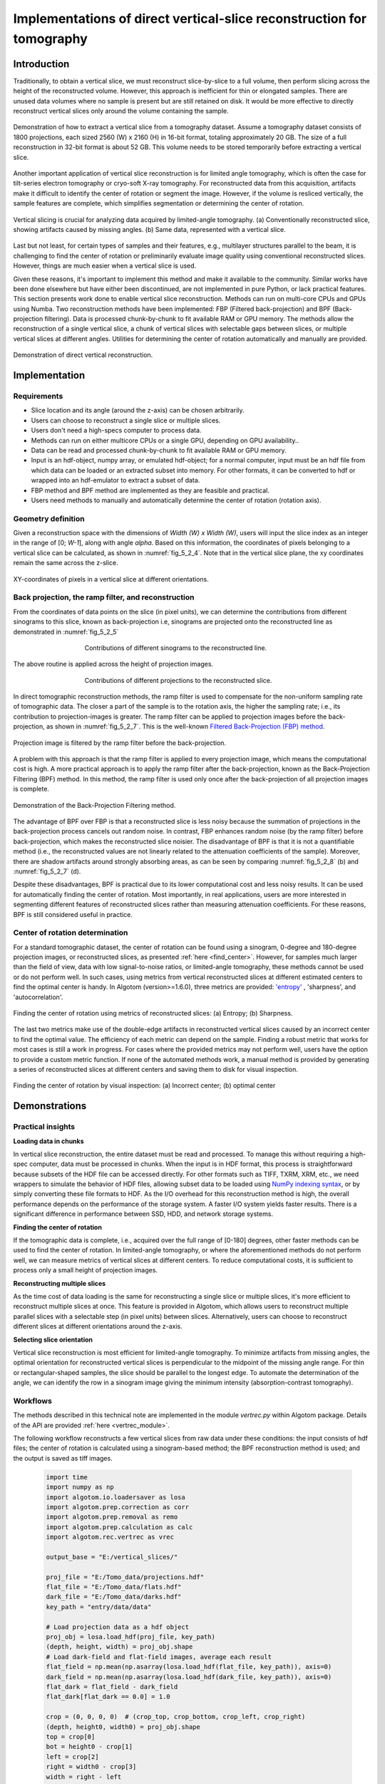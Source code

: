 .. _section5_2:

Implementations of direct vertical-slice reconstruction for tomography
======================================================================

Introduction
------------

Traditionally, to obtain a vertical slice, we must reconstruct slice-by-slice to a full volume, then perform slicing
across the height of the reconstructed volume. However, this approach is inefficient for thin or elongated samples.
There are unused data volumes where no sample is present but are still retained on disk. It would be more effective to
directly reconstruct vertical slices only around the volume containing the sample.

.. figure:: section5_2/figs/fig_5_2_1.png
    :name: fig_5_2_1
    :figwidth: 100 %
    :align: center
    :figclass: align-center

    Demonstration of how to extract a vertical slice from a tomography dataset. Assume a tomography dataset consists
    of 1800 projections, each sized 2560 (W) x 2160 (H) in 16-bit format, totaling approximately 20 GB. The size of
    a full reconstruction in 32-bit format is about 52 GB. This volume needs to be stored temporarily before
    extracting a vertical slice.

Another important application of vertical slice reconstruction is for limited angle tomography, which is often the case
for tilt-series electron tomography or cryo-soft X-ray tomography. For reconstructed data from this acquisition,
artifacts make it difficult to identify the center of rotation or segment the image. However, if the volume is resliced
vertically, the sample features are complete, which simplifies segmentation or determining the center of rotation.

.. figure:: section5_2/figs/fig_5_2_2.png
    :name: fig_5_2_2
    :figwidth: 100 %
    :align: center
    :figclass: align-center

    Vertical slicing is crucial for analyzing data acquired by limited-angle tomography. (a) Conventionally
    reconstructed slice, showing artifacts caused by missing angles. (b) Same data, represented with a vertical slice.

Last but not least, for certain types of samples and their features, e.g., multilayer structures parallel to the beam,
it is challenging to find the center of rotation or preliminarily evaluate image quality using conventional reconstructed
slices. However, things are much easier when a vertical slice is used.

Given these reasons, it's important to implement this method and make it available to the community. Similar works have
been done elsewhere but have either been discontinued, are not implemented in pure Python, or lack practical features.
This section presents work done to enable vertical slice reconstruction. Methods can run on multi-core CPUs and GPUs
using Numba. Two reconstruction methods have been implemented: FBP (Filtered back-projection) and BPF (Back-projection filtering).
Data is processed chunk-by-chunk to fit available RAM or GPU memory. The methods allow the reconstruction of a single
vertical slice, a chunk of vertical slices with selectable gaps between slices, or multiple vertical slices at different
angles. Utilities for determining the center of rotation automatically and manually are provided.

.. figure:: section5_2/figs/fig_5_2_3.png
    :name: fig_5_2_3
    :figwidth: 100 %
    :align: center
    :figclass: align-center

    Demonstration of direct vertical reconstruction.

Implementation
--------------

Requirements
++++++++++++

-   Slice location and its angle (around the z-axis) can be chosen arbitrarily.
-   Users can choose to reconstruct a single slice or multiple slices.
-   Users don't need a high-specs computer to process data.
-   Methods can run on either multicore CPUs or a single GPU, depending on GPU availability..
-   Data can be read and processed chunk-by-chunk to fit available RAM or GPU memory.
-   Input is an hdf-object, numpy array, or emulated hdf-object; for a normal computer, input must be an hdf
    file from which data can be loaded or an extracted subset into memory. For other formats, it can be converted to hdf
    or wrapped into an hdf-emulator to extract a subset of data.
-   FBP method and BPF method are implemented as they are feasible and practical.
-   Users need methods to manually and automatically determine the center of rotation (rotation axis).

Geometry definition
+++++++++++++++++++

Given a reconstruction space with the dimensions of *Width (W) x Width (W)*, users will input the slice index as an
integer in the range of [0;  *W-1*], along with angle *alpha*. Based on this information, the coordinates of
pixels belonging to a vertical slice can be calculated, as shown in :numref:`fig_5_2_4`. Note that in the vertical
slice plane, the xy coordinates remain the same across the z-slice.

.. figure:: section5_2/figs/fig_5_2_4.png
    :name: fig_5_2_4
    :figwidth: 100 %
    :align: center
    :figclass: align-center

    XY-coordinates of pixels in a vertical slice at different orientations.

Back projection, the ramp filter, and reconstruction
++++++++++++++++++++++++++++++++++++++++++++++++++++

From the coordinates of data points on the slice (in pixel units), we can determine the contributions from different
sinograms to this slice, known as back-projection i.e, sinograms are projected onto the reconstructed line as
demonstrated in  :numref:`fig_5_2_5`

.. figure:: section5_2/figs/fig_5_2_5.png
    :name: fig_5_2_5
    :figwidth: 60 %
    :align: center
    :figclass: align-center

    Contributions of different sinograms to the reconstructed line.

The above routine is applied across the height of projection images.

.. figure:: section5_2/figs/fig_5_2_6.png
    :name: fig_5_2_6
    :figwidth: 60 %
    :align: center
    :figclass: align-center

    Contributions of different projections to the reconstructed slice.

In direct tomographic reconstruction methods, the ramp filter is used to compensate for the non-uniform sampling
rate of tomographic data. The closer a part of the sample is to the rotation axis, the higher the sampling rate; i.e.,
its contribution to projection-images is greater. The ramp filter can be applied to projection images before the back-projection, as shown in
:numref:`fig_5_2_7`. This is the  well-known `Filtered Back-Projection (FBP) method <http://engineering.purdue.edu/~malcolm/pct/CTI_Ch03.pdf>`__.

.. figure:: section5_2/figs/fig_5_2_7.png
    :name: fig_5_2_7
    :figwidth: 100 %
    :align: center
    :figclass: align-center

    Projection image is filtered by the ramp filter before the back-projection.

A problem with this approach is that the ramp filter is applied to every projection image, which means the
computational cost is high. A more practical approach is to apply the ramp filter after the back-projection, known as
the Back-Projection Filtering (BPF) method. In this method, the ramp filter is used only once after the back-projection
of all projection images is complete.

.. figure:: section5_2/figs/fig_5_2_8.png
    :name: fig_5_2_8
    :figwidth: 100 %
    :align: center
    :figclass: align-center

    Demonstration of the Back-Projection Filtering method.


The advantage of BPF over FBP is that a reconstructed slice is less noisy because the summation of projections
in the back-projection process cancels out random noise. In contrast, FBP enhances random noise
(by the ramp filter) before back-projection, which makes the reconstructed slice noisier. The disadvantage of BPF is
that it is not a quantifiable method (i.e., the reconstructed values are not linearly related to the attenuation
coefficients of the sample). Moreover, there are shadow artifacts around strongly absorbing areas, as can be seen by
comparing :numref:`fig_5_2_8` (b) and :numref:`fig_5_2_7` (d).

Despite these disadvantages, BPF is practical due to its lower computational cost and less noisy results. It can be
used for automatically finding the center of rotation. Most importantly, in real applications, users are more interested
in segmenting different features of reconstructed slices rather than measuring attenuation coefficients. For these
reasons, BPF is still considered useful in practice.

Center of rotation determination
++++++++++++++++++++++++++++++++

For a standard tomographic dataset, the center of rotation can be found using a sinogram, 0-degree and 180-degree
projection images, or reconstructed slices, as presented :ref:`here <find_center>`. However, for samples much larger
than the field of view, data with low signal-to-noise ratios, or limited-angle tomography, these methods cannot be
used or do not perform well. In such cases, using metrics from vertical reconstructed slices at different estimated
centers to find the optimal center is handy. In Algotom (version>=1.6.0), three metrics are provided:
`'entropy' <https://doi.org/10.1364/JOSAA.23.001048>`__ , 'sharpness', and 'autocorrelation'.

.. figure:: section5_2/figs/fig_5_2_9.png
    :name: fig_5_2_9
    :figwidth: 100 %
    :align: center
    :figclass: align-center

    Finding the center of rotation using metrics of reconstructed slices: (a) Entropy; (b) Sharpness.

The last two metrics make use of the double-edge artifacts in reconstructed vertical slices caused by an incorrect center
to find the optimal value. The efficiency of each metric can depend on the sample. Finding a robust metric that works for
most cases is still a work in progress. For cases where the provided metrics may not perform well, users have the option
to provide a custom metric function. If none of the automated methods work, a manual method is provided by generating a
series of reconstructed slices at different centers and saving them to disk for visual inspection.

.. figure:: section5_2/figs/fig_5_2_10.png
    :name: fig_5_2_10
    :figwidth: 100 %
    :align: center
    :figclass: align-center

    Finding the center of rotation by visual inspection: (a) Incorrect center; (b) optimal center

Demonstrations
--------------

Practical insights
++++++++++++++++++

**Loading data in chunks**

In vertical slice reconstruction, the entire dataset must be read and processed. To manage this without requiring a
high-spec computer, data must be processed in chunks. When the input is in HDF format, this process is straightforward
because subsets of the HDF file can be accessed directly. For other formats such as TIFF, TXRM, XRM, etc., we need
wrappers to simulate the behavior of HDF files,  allowing subset data to be loaded using `NumPy indexing syntax <https://numpy.org/doc/stable/user/basics.indexing.html>`__,
or by simply converting these file formats to HDF. As the I/O overhead for this reconstruction method is high, the
overall performance depends on the performance of the storage system. A faster I/O system yields faster results.
There is a significant difference in performance between SSD, HDD, and network storage systems.

**Finding the center of rotation**

If the tomographic data is complete, i.e., acquired over the full range of [0-180] degrees, other faster methods can
be used to find the center of rotation. In limited-angle tomography, or where the aforementioned methods do not
perform well, we can measure metrics of vertical slices at different centers. To reduce computational costs, it is
sufficient to process only a small height of projection images.

**Reconstructing multiple slices**

As the time cost of data loading is the same for reconstructing a single slice or multiple slices, it's more
efficient to reconstruct multiple slices at once. This feature is provided in Algotom, which allows users to
reconstruct multiple parallel slices with a selectable step (in pixel units) between slices. Alternatively, users
can choose to reconstruct different slices at different orientations around the z-axis.

**Selecting slice orientation**

Vertical slice reconstruction is most efficient for limited-angle tomography. To minimize artifacts from missing angles,
the optimal orientation for reconstructed vertical slices is perpendicular to the midpoint of the missing angle range.
For thin or rectangular-shaped samples, the slice should be parallel to the longest edge. To automate the determination
of the angle, we can identify the row in a sinogram image giving the minimum intensity (absorption-contrast tomography).

Workflows
+++++++++

The methods described in this technical note are implemented in the module *vertrec.py* within Algotom package. Details
of the API are provided :ref:`here <vertrec_module>`.

The following workflow reconstructs a few vertical slices from raw data under these conditions: the input consists of
hdf files; the center of rotation is calculated using a sinogram-based method; the BPF reconstruction method is used;
and the output is saved as tiff images.

    .. code-block:: python

        import time
        import numpy as np
        import algotom.io.loadersaver as losa
        import algotom.prep.correction as corr
        import algotom.prep.removal as remo
        import algotom.prep.calculation as calc
        import algotom.rec.vertrec as vrec

        output_base = "E:/vertical_slices/"

        proj_file = "E:/Tomo_data/projections.hdf"
        flat_file = "E:/Tomo_data/flats.hdf"
        dark_file = "E:/Tomo_data/darks.hdf"
        key_path = "entry/data/data"

        # Load projection data as a hdf object
        proj_obj = losa.load_hdf(proj_file, key_path)
        (depth, height, width) = proj_obj.shape
        # Load dark-field and flat-field images, average each result
        flat_field = np.mean(np.asarray(losa.load_hdf(flat_file, key_path)), axis=0)
        dark_field = np.mean(np.asarray(losa.load_hdf(dark_file, key_path)), axis=0)
        flat_dark = flat_field - dark_field
        flat_dark[flat_dark == 0.0] = 1.0

        crop = (0, 0, 0, 0)  # (crop_top, crop_bottom, crop_left, crop_right)
        (depth, height0, width0) = proj_obj.shape
        top = crop[0]
        bot = height0 - crop[1]
        left = crop[2]
        right = width0 - crop[3]
        width = right - left
        height = bot - top

        flat_crop = flat_field[top:bot, left:right]
        dark_crop = dark_field[top:bot, left:right]
        flat_dark_crop = flat_crop - dark_crop
        flat_dark_crop[flat_dark_crop == 0.0] = 1.0

        t0 = time.time()
        # Find center of rotation using a sinogram-based method
        mid_slice = height // 2 + top
        sinogram = corr.flat_field_correction(proj_obj[:, mid_slice, left:right],
                                              flat_field[mid_slice, left:right],
                                              dark_field[mid_slice, left:right])
        sinogram = remo.remove_all_stripe(sinogram, 2.0, 51, 21)
        center = calc.find_center_vo(sinogram)
        print(f"Center-of-rotation is: {center}")

        start_index = width // 2 - 250
        stop_index = width // 2 + 250
        step_index = 20
        alpha = 0.0  # Orientation of the slices, in degree.

        # Note that raw data is flat-field corrected and cropped if these parameters
        # are provided. The center referred to cropped image.
        ver_slices = vrec.vertical_reconstruction_multiple(proj_obj, start_index,
                                                           stop_index, center,
                                                           alpha=alpha,
                                                           step_index=step_index,
                                                           flat_field=flat_field,
                                                           dark_field=dark_field,
                                                           angles=None,
                                                           crop=crop, proj_start=0,
                                                           proj_stop=-1,
                                                           chunk_size=30,
                                                           ramp_filter="after",
                                                           filter_name="hann",
                                                           apply_log=True,
                                                           gpu=True, block=(16, 16),
                                                           ncore=None,
                                                           prefer="threads",
                                                           show_progress=True,
                                                           masking=False)
        print("Save output ...")
        for inc, idx in enumerate(np.arange(start_index, stop_index + 1, step_index)):
            losa.save_image(output_base + f"/slice_{idx:05}.tif", ver_slices[inc])
        t1 = time.time()
        print("All done !!!")

